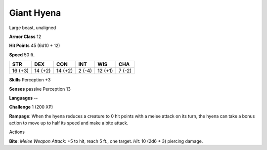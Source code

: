 
.. _srd:giant-hyena:

Giant Hyena
-----------

Large beast, unaligned

**Armor Class** 12

**Hit Points** 45 (6d10 + 12)

**Speed** 50 ft.

+-----------+-----------+-----------+----------+-----------+----------+
| STR       | DEX       | CON       | INT      | WIS       | CHA      |
+===========+===========+===========+==========+===========+==========+
| 16 (+3)   | 14 (+2)   | 14 (+2)   | 2 (-4)   | 12 (+1)   | 7 (-2)   |
+-----------+-----------+-----------+----------+-----------+----------+

**Skills** Perception +3

**Senses** passive Perception 13

**Languages** --

**Challenge** 1 (200 XP)

**Rampage**: When the hyena reduces a creature to 0 hit points with a
melee attack on its turn, the hyena can take a bonus action to move up
to half its speed and make a bite attack.

Actions

**Bite**: *Melee Weapon Attack*: +5 to hit, reach 5 ft., one target.
*Hit*: 10 (2d6 + 3) piercing damage.
